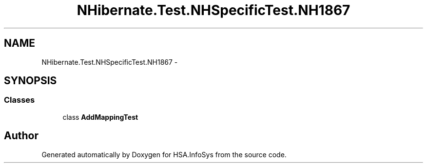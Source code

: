 .TH "NHibernate.Test.NHSpecificTest.NH1867" 3 "Fri Jul 5 2013" "Version 1.0" "HSA.InfoSys" \" -*- nroff -*-
.ad l
.nh
.SH NAME
NHibernate.Test.NHSpecificTest.NH1867 \- 
.SH SYNOPSIS
.br
.PP
.SS "Classes"

.in +1c
.ti -1c
.RI "class \fBAddMappingTest\fP"
.br
.in -1c
.SH "Author"
.PP 
Generated automatically by Doxygen for HSA\&.InfoSys from the source code\&.
